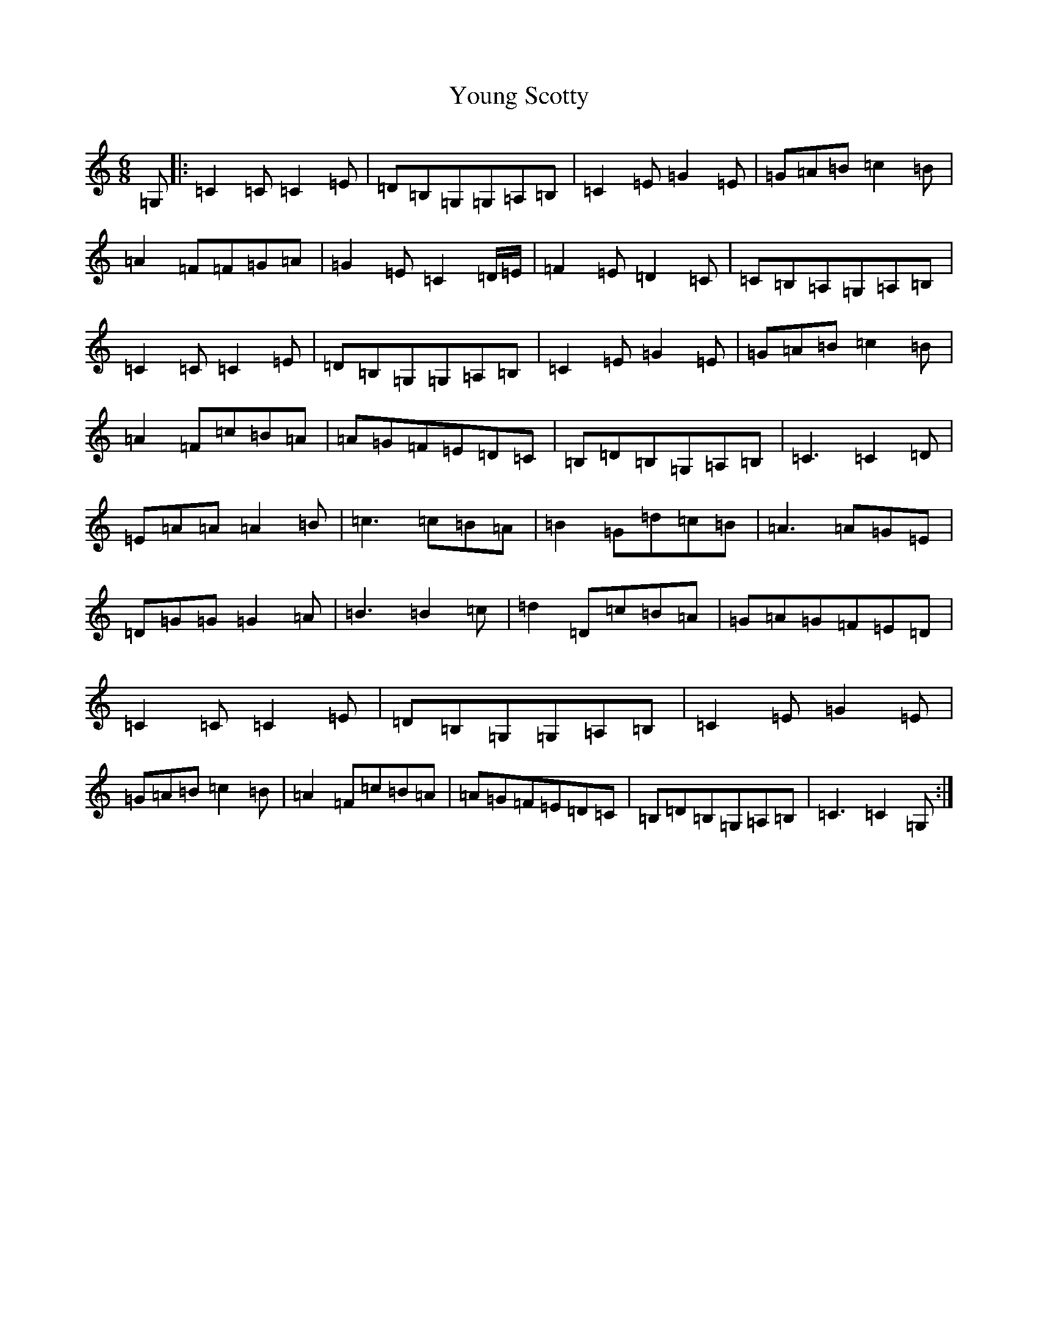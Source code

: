 X: 22891
T: Young Scotty
S: https://thesession.org/tunes/8357#setting8357
R: jig
M:6/8
L:1/8
K: C Major
=G,|:=C2=C=C2=E|=D=B,=G,=G,=A,=B,|=C2=E=G2=E|=G=A=B=c2=B|=A2=F=F=G=A|=G2=E=C2=D/2=E/2|=F2=E=D2=C|=C=B,=A,=G,=A,=B,|=C2=C=C2=E|=D=B,=G,=G,=A,=B,|=C2=E=G2=E|=G=A=B=c2=B|=A2=F=c=B=A|=A=G=F=E=D=C|=B,=D=B,=G,=A,=B,|=C3=C2=D|=E=A=A=A2=B|=c3=c=B=A|=B2=G=d=c=B|=A3=A=G=E|=D=G=G=G2=A|=B3=B2=c|=d2=D=c=B=A|=G=A=G=F=E=D|=C2=C=C2=E|=D=B,=G,=G,=A,=B,|=C2=E=G2=E|=G=A=B=c2=B|=A2=F=c=B=A|=A=G=F=E=D=C|=B,=D=B,=G,=A,=B,|=C3=C2=G,:|